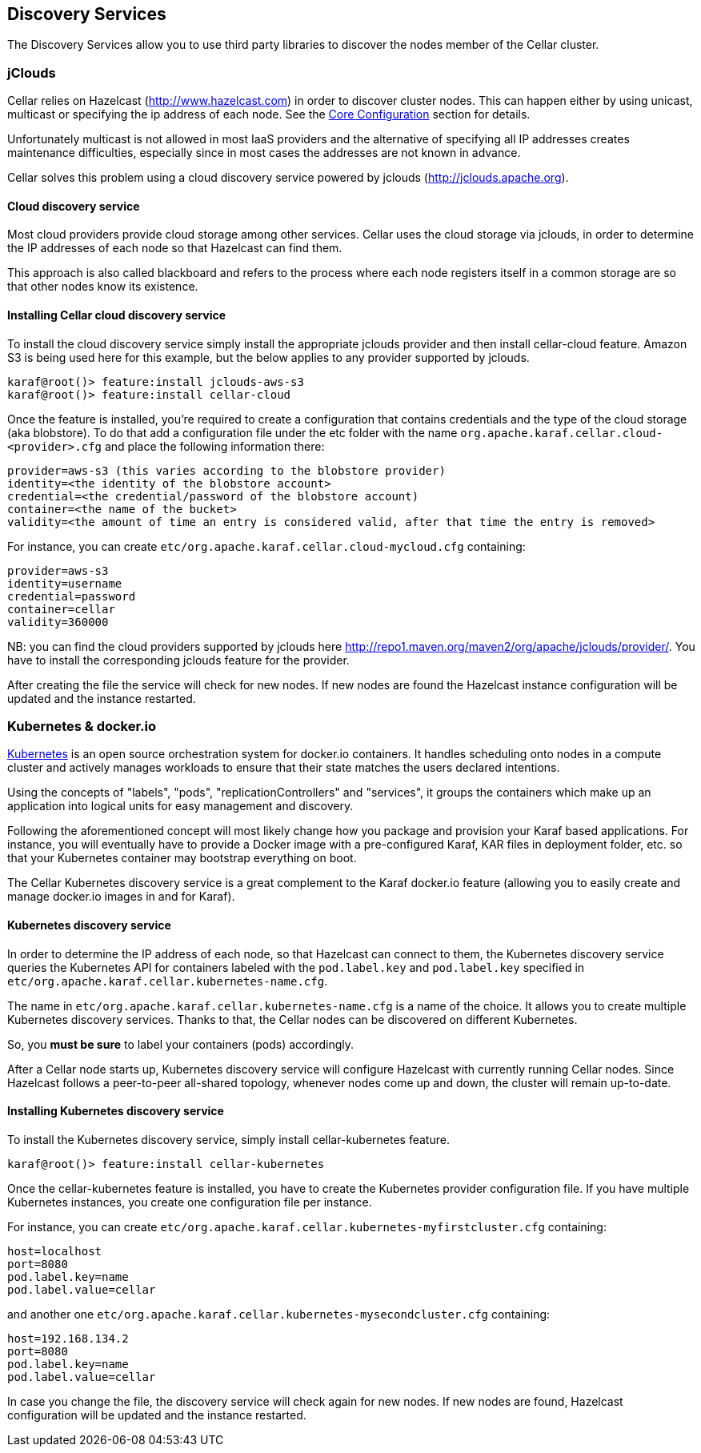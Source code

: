//
// Licensed under the Apache License, Version 2.0 (the "License");
// you may not use this file except in compliance with the License.
// You may obtain a copy of the License at
//
//      http://www.apache.org/licenses/LICENSE-2.0
//
// Unless required by applicable law or agreed to in writing, software
// distributed under the License is distributed on an "AS IS" BASIS,
// WITHOUT WARRANTIES OR CONDITIONS OF ANY KIND, either express or implied.
// See the License for the specific language governing permissions and
// limitations under the License.
//

== Discovery Services

The Discovery Services allow you to use third party libraries to discover the nodes member of the Cellar cluster.

=== jClouds

Cellar relies on Hazelcast (http://www.hazelcast.com) in order to discover cluster nodes. This can happen either by using unicast, multicast  or specifying the ip address of each node.
See the link:hazelcast[Core Configuration] section for details.

Unfortunately multicast is not allowed in most IaaS providers and the alternative of specifying all IP addresses creates maintenance difficulties, especially since in most cases the addresses are not known in advance.

Cellar solves this problem using a cloud discovery service powered by jclouds (http://jclouds.apache.org).

==== Cloud discovery service

Most cloud providers provide cloud storage among other services. Cellar uses the cloud storage via jclouds, in order to determine the IP addresses of each node so that Hazelcast can find them.

This approach is also called blackboard and refers to the process where each node registers itself in a common storage are so that other nodes know its existence.

==== Installing Cellar cloud discovery service

To install the cloud discovery service simply install the appropriate jclouds provider and then install cellar-cloud feature.
Amazon S3 is being used here for this example, but the below applies to any provider supported by jclouds.

----
karaf@root()> feature:install jclouds-aws-s3
karaf@root()> feature:install cellar-cloud
----

Once the feature is installed, you're required to create a configuration that contains credentials and the type of the cloud storage (aka blobstore).
To do that add a configuration file under the etc folder with the name `org.apache.karaf.cellar.cloud-<provider>.cfg` and place the following information there:

----
provider=aws-s3 (this varies according to the blobstore provider)
identity=<the identity of the blobstore account>
credential=<the credential/password of the blobstore account)
container=<the name of the bucket>
validity=<the amount of time an entry is considered valid, after that time the entry is removed>
----

For instance, you can create `etc/org.apache.karaf.cellar.cloud-mycloud.cfg` containing:

----
provider=aws-s3
identity=username
credential=password
container=cellar
validity=360000
----

NB: you can find the cloud providers supported by jclouds here http://repo1.maven.org/maven2/org/apache/jclouds/provider/.
You have to install the corresponding jclouds feature for the provider.

After creating the file the service will check for new nodes. If new nodes are found the Hazelcast instance configuration will be updated and the instance restarted.

=== Kubernetes & docker.io

link:http://kubernetes.io[Kubernetes] is an open source orchestration system for docker.io containers.
It handles scheduling onto nodes in a compute cluster and actively manages workloads to ensure that their state matches
the users declared intentions.

Using the concepts of "labels", "pods", "replicationControllers" and "services", it groups the containers which make up
an application into logical units for easy management and discovery.

Following the aforementioned concept will most likely change how you package and provision your Karaf based applications.
For instance, you will eventually have to provide a Docker image with a pre-configured Karaf, KAR files in deployment
folder, etc. so that your Kubernetes container may bootstrap everything on boot.

The Cellar Kubernetes discovery service is a great complement to the Karaf docker.io feature (allowing you to easily
create and manage docker.io images in and for Karaf).

==== Kubernetes discovery service

In order to determine the IP address of each node, so that Hazelcast can connect to them, the Kubernetes discovery service queries
the Kubernetes API for containers labeled with the `pod.label.key` and `pod.label.key` specified in `etc/org.apache.karaf.cellar.kubernetes-name.cfg`.

The name in `etc/org.apache.karaf.cellar.kubernetes-name.cfg` is a name of the choice. It allows you to create multiple Kubernetes discovery services.
Thanks to that, the Cellar nodes can be discovered on different Kubernetes.

So, you *must be sure* to label your containers (pods) accordingly.

After a Cellar node starts up, Kubernetes discovery service will configure Hazelcast with currently running Cellar nodes.
Since Hazelcast follows a peer-to-peer all-shared topology, whenever nodes come up and down, the cluster will remain up-to-date.

==== Installing Kubernetes discovery service

To install the Kubernetes discovery service, simply install cellar-kubernetes feature.

----
karaf@root()> feature:install cellar-kubernetes
----

Once the cellar-kubernetes feature is installed, you have to create the Kubernetes provider configuration file.
If you have multiple Kubernetes instances, you create one configuration file per instance.

For instance, you can create `etc/org.apache.karaf.cellar.kubernetes-myfirstcluster.cfg` containing:

----
host=localhost
port=8080
pod.label.key=name
pod.label.value=cellar
----

and another one `etc/org.apache.karaf.cellar.kubernetes-mysecondcluster.cfg` containing:

----
host=192.168.134.2
port=8080
pod.label.key=name
pod.label.value=cellar
----

In case you change the file, the discovery service will check again for new nodes. If new nodes are found, Hazelcast configuration will be
updated and the instance restarted.
